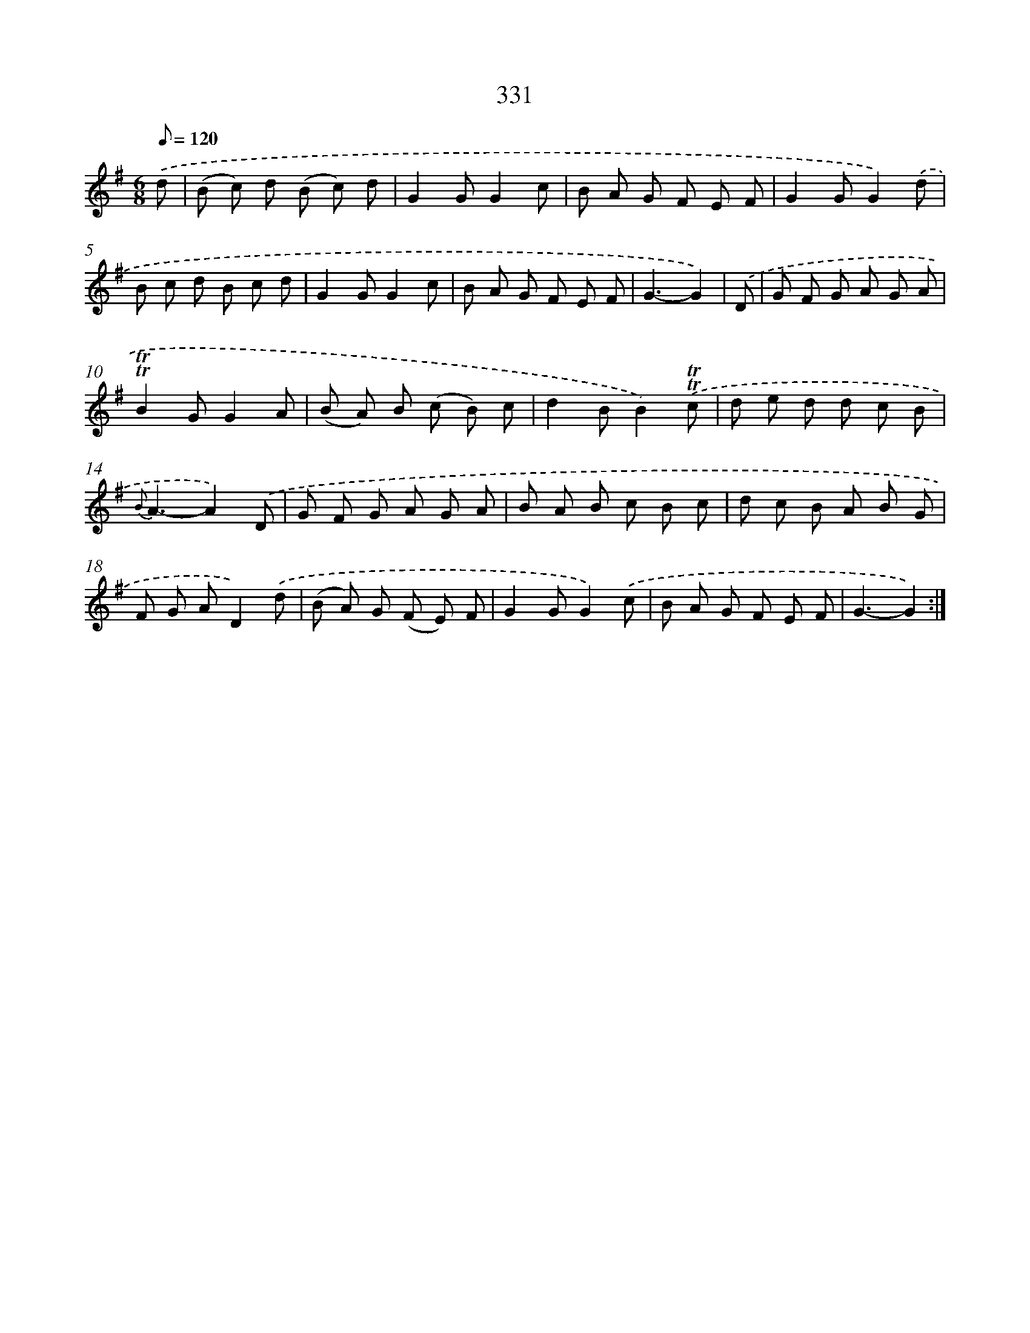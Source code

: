 X: 11663
T: 331
%%abc-version 2.0
%%abcx-abcm2ps-target-version 5.9.1 (29 Sep 2008)
%%abc-creator hum2abc beta
%%abcx-conversion-date 2018/11/01 14:37:17
%%humdrum-veritas 216433707
%%humdrum-veritas-data 3055641315
%%continueall 1
%%barnumbers 0
L: 1/8
M: 6/8
Q: 1/8=120
K: G clef=treble
.('d [I:setbarnb 1]|
(B c) d (B c) d |
G2GG2c |
B A G F E F |
G2GG2).('d |
B c d B c d |
G2GG2c |
B A G F E F |
G3-G2) |
.('D [I:setbarnb 9]|
G F G A G A |
!trill!!trill!B2GG2A |
(B A) B (c B) c |
d2BB2).('!trill!!trill!c |
d e d d c B |
{B}A3-A2).('D |
G F G A G A |
B A B c B c |
d c B A B G |
F G AD2).('d |
(B A) G (F E) F |
G2GG2).('c |
B A G F E F |
G3-G2) :|]
